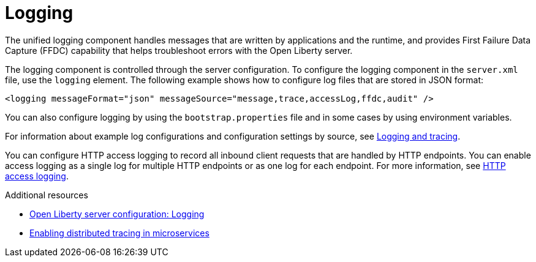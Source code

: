 // Module included in the following assemblies:
//<debugging-assembly>
//

[id="logging-{context}"]
= Logging

The unified logging component handles messages that are written by applications and the runtime, and provides First Failure Data Capture (FFDC) capability that helps troubleshoot errors with the Open Liberty server.

The logging component is controlled through the server configuration. To configure the logging component in the `server.xml` file, use the `logging` element. The following example shows how to configure log files that are stored in JSON format:

[source,xml]
----
<logging messageFormat="json" messageSource="message,trace,accessLog,ffdc,audit" />
----

You can also configure logging by using the `bootstrap.properties` file and in some cases by using environment variables.

For information about example log configurations and configuration settings by source, see link:https://www.openliberty.io/docs/ref/general/#logging.html[Logging and tracing].

You can configure HTTP access logging to record all inbound client requests that are handled by HTTP endpoints. You can enable access logging as a single log for multiple HTTP endpoints or as one log for each endpoint. For more information, see link:https://www.openliberty.io/docs/ref/general/#access-logging.html[HTTP access logging].

.Additional resources
* link:https://openliberty.io/docs/ref/config/#logging.html[Open Liberty server configuration: Logging]
* link:https://www.openliberty.io/guides/microprofile-opentracing.html[Enabling distributed tracing in microservices]
